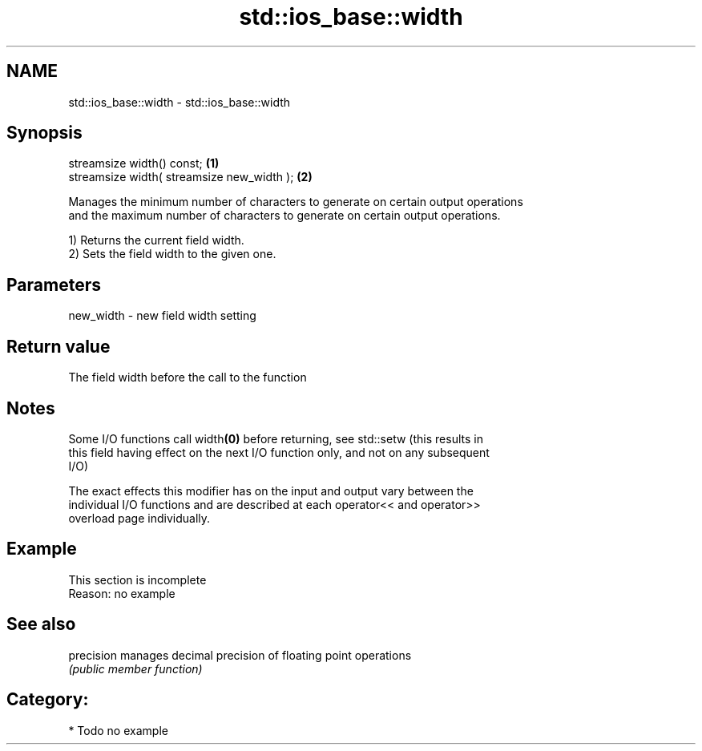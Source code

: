 .TH std::ios_base::width 3 "2017.04.02" "http://cppreference.com" "C++ Standard Libary"
.SH NAME
std::ios_base::width \- std::ios_base::width

.SH Synopsis
   streamsize width() const;                 \fB(1)\fP
   streamsize width( streamsize new_width ); \fB(2)\fP

   Manages the minimum number of characters to generate on certain output operations
   and the maximum number of characters to generate on certain output operations.

   1) Returns the current field width.
   2) Sets the field width to the given one.

.SH Parameters

   new_width - new field width setting

.SH Return value

   The field width before the call to the function

.SH Notes

   Some I/O functions call width\fB(0)\fP before returning, see std::setw (this results in
   this field having effect on the next I/O function only, and not on any subsequent
   I/O)

   The exact effects this modifier has on the input and output vary between the
   individual I/O functions and are described at each operator<< and operator>>
   overload page individually.

.SH Example

    This section is incomplete
    Reason: no example

.SH See also

   precision manages decimal precision of floating point operations
             \fI(public member function)\fP 

.SH Category:

     * Todo no example
